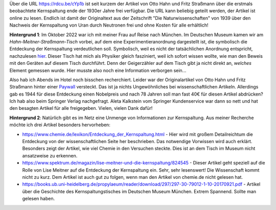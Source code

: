 .. title: Artikel zum Nachweis der Kernspaltung frei lesbar
.. slug: otto-hahns-artikel-zur-kernspaltung-frei-lesbar
.. date: 2022-11-01 21:29:11 UTC+01:00
.. tags: Physik, Kernspaltung, Museum, Wissenschaft
.. category: Wissenschaft
.. link: 
.. description: 
.. type: text

Über die URL https://rdcu.be/cYp1b ist seit kurzem der Artikel von Otto
Hahn und Fritz Straßmann über die erstmals beobachtete Kernspaltung ende
der 1930er Jahre frei verfügbar. Die URL kann beliebig geteilt werden,
der Artikel ist online zu lesen. Endlich ist damit der Originaltext aus
der Zeitschrift "Die Naturwissenschaften" von 1939 über den Nachweis der
Kernspaltung von Uran durch Neutronen frei und ohne Kosten für alle
erhältlich!

.. TEASER_END

**Hintergrund 1**: Im Oktober 2022 war ich mit meiner Frau auf Reise nach
München. Im Deutschen Museum kamen wir am *Hahn-Meitner-Straßmann-Tisch*
vorbei, auf dem eine Experimentieranordnung dargestellt ist, die
symbolisch die Entdeckung der Kernspaltung verdeutlichen soll.
Symbolisch, weil es nicht der tatsächlichen Anordnung entspricht,
nachzulesen `hier
<https://digital.deutsches-museum.de/de/digital-catalogue/collection-object/71930/>`_.
Dieser Tisch hat mich als Physiker gleich fasziniert, weil ich sofort
wissen wollte, wie man den Beweis mit den Geräten auf diesem Tisch
durchführt. Denn der Geigerzähler auf dem Tisch gibt ja nicht direkt an,
*welches* Element gemessen wurde. Hier musste also noch eine Information
verborgen sein...

Also hab ich Abends im Hotel noch bisschen recherchiert. Leider war der
Originalartikel von Otto Hahn und Fritz Straßmann hinter einer `Paywall
<https://link.springer.com/article/10.1007/BF01488241>`_ versteckt. Das
ist ja nichts Ungewöhnliches bei wissenschaftlichen Artikeln. Allerdings
gab es 1944 für diese Entdeckung einen Nobelpreis und nach 78 Jahren
soll man fast 40€ für diesen Artikel abdrücken? Ich hab also beim
Springer Verlag nachgefragt. Aleta Kalkstein vom Springer Kundenservice
war dann so nett und hat den besagten Artikel für alle freigegeben.
Vielen, vielen Dank dafür!

**Hintergrund 2**: Natürlich gibt es im Netz eine Unmenge von Informationen
zur Kernspaltung. Aus meiner Recherche möchte ich drei Artikel besonders
hervorheben:

* https://www.chemie.de/lexikon/Entdeckung_der_Kernspaltung.html - Hier
  wird mit großem Detailreichtum die Entdeckung von der
  wissenschaftlichen Seite her beschrieben. Das notwendige Vorwissen
  wird auch erklärt. Besonders zeigt der Artikel, wie viel Chemie in den
  Versuchen steckte. Dies ist an dem Tisch im Museum nicht ansatzweise
  zu erkennen.

* https://www.spektrum.de/magazin/lise-meitner-und-die-kernspaltung/824545 -
  Dieser Artikel geht speziell auf die Rolle von Lise Meitner auf die
  Entdeckung der Kernspaltung ein. Sehr, sehr lesenswert! Die
  Wissenschaft kommt nicht zu kurz. Dem Artikel ist auch gut zu folgen,
  wenn man den Artikel von chemie.de nicht gelesen hat.

*
  https://books.ub.uni-heidelberg.de/propylaeum/reader/download/297/297-30-79012-1-10-20170921.pdf -
  Artikel über die Geschichte des Kernspaltungstisches im Deutschen Museum
  München. Extrem Spannend. Sollte man gelesen haben.
